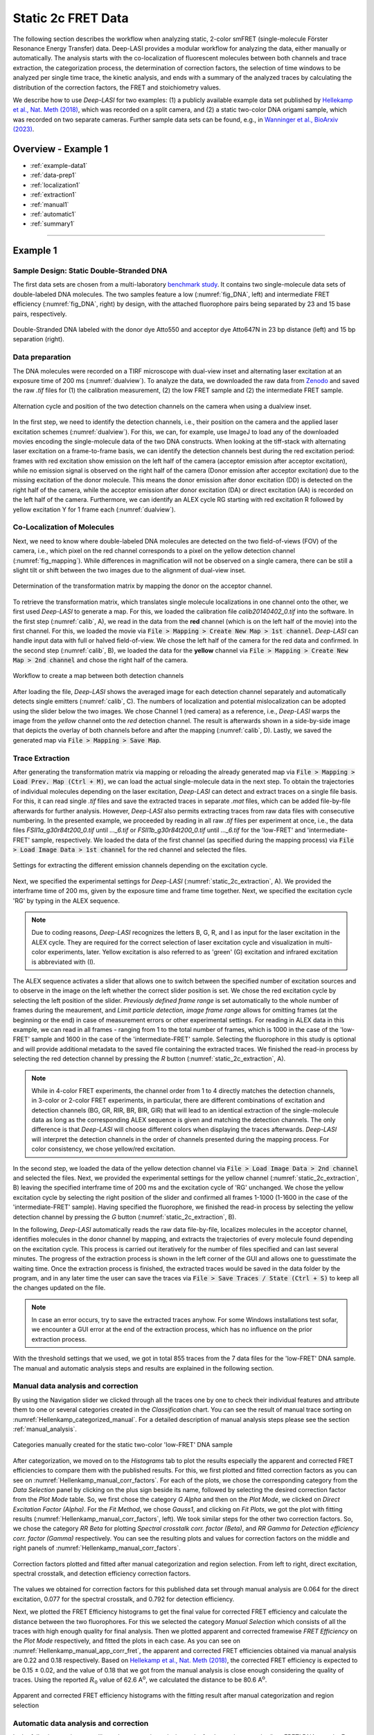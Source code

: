 .. |br| raw:: html

   <br />

.. _static_2c:

Static 2c FRET Data
=====

The following section describes the workflow when analyzing static, 2-color smFRET (single-molecule Förster Resonance Energy Transfer) data.
Deep-LASI provides a modular workflow for analyzing the data, either manually or automatically. The analysis starts with the co-localization of fluorescent molecules between both channels and trace extraction, the categorization process, the determination of correction factors, the selection of time windows to be analyzed per single time trace, the kinetic analysis, and ends with a summary of the analyzed traces by calculating the distribution of the correction factors, the FRET and stoichiometry values.

We describe how to use *Deep-LASI* for two examples: (1) a publicly available example data set published by `Hellekamp et al., Nat. Meth (2018) <https://www.nature.com/articles/s41592-018-0085-0>`_, which was recorded on a split camera, and (2) a static two-color DNA origami sample, which was recorded on two separate cameras.
Further sample data sets can be found, e.g., in `Wanninger et al., BioArxiv (2023) <https://doi.org/10.1101/2023.01.31.526220>`_.

.. We discuss two examples for publicly available sample data from `Hellekamp et al., Nat. Meth (2018) <https://www.nature.com/articles/s41592-018-0085-0>`_ and `Götz et al., Nat. Meth (2022) <https://www.nature.com/articles/s41467-022-33023-3>`_.

Overview - Example 1
------------------
- :ref:`example-data1`
- :ref:`data-prep1`
- :ref:`localization1`
- :ref:`extraction1`
- :ref:`manual1`
- :ref:`automatic1`
- :ref:`summary1`

--------------------------------------------------------------------

Example 1
-----------

..  _example-data1:
Sample Design: Static Double-Stranded DNA
~~~~~~~~~~~~~~~~~~~~~~~~~~~~~~~~~~~~~~
The first data sets are chosen from a multi-laboratory `benchmark study <https://www.nature.com/articles/s41592-018-0085-0>`_. It contains two single-molecule data sets of double-labeled DNA molecules. The two samples feature a low (:numref:`fig_DNA`, left) and intermediate FRET efficiency (:numref:`fig_DNA`, right) by design, with the attached fluorophore pairs being separated by 23 and 15 base pairs, respectively.

.. figure:: ./../../figures/examples/Static_Twoc_Sub_Figure_1.png
   :width: 700
   :alt: Static 2c DNA 
   :align: center
   :name: fig_DNA
   
   Double-Stranded DNA labeled with the donor dye Atto550 and acceptor dye Atto647N in 23 bp distance (left) and 15 bp separation (right).


.. _data-prep1:
Data preparation 
~~~~~~~~~~~~~~~~~~~~~~~~~~~~~~~~~~~~~~
The DNA molecules were recorded on a TIRF microscope with dual-view inset and alternating laser excitation at an exposure time of 200 ms (:numref:`dualview`). To analyze the data, we downloaded the raw data from `Zenodo <https://zenodo.org/record/1249497#.Y_D1bnaZPmk>`_ and saved the raw *.tif* files for (1) the calibration measurement, (2) the low FRET sample and (2) the intermediate FRET sample.

.. figure:: ./../../figures/examples/Static_Twoc_Sub_Figure_2_Hellekamp_Alternation.png
   :width: 700
   :alt: Determination of alternation cycle and mapping when using a dualview inset in the detection path.
   :align: center
   :name: dualview

   Alternation cycle and position of the two detection channels on the camera when using a dualview inset.

In the first step, we need to identify the detection channels, i.e., their position on the camera and the applied laser excitation schemes (:numref:`dualview`). For this, we can, for example, use ImageJ to load any of the downloaded movies encoding the single-molecule data of the two DNA constructs.
When looking at the tiff-stack with alternating laser excitation on a frame-to-frame basis, we can identify the detection channels best during the red excitation period: frames with red excitation show emission on the left half of the camera (acceptor emission after acceptor excitation), while no emission signal is observed on the right half of the camera (Donor emission after acceptor excitation) due to the missing excitation of the donor molecule. This means the donor emission after donor excitation (DD) is detected on the right half of the camera, while the acceptor emission after donor excitation (DA) or direct excitation (AA) is recorded on the left half of the camera. Furthermore, we can identify an ALEX cycle RG starting with red excitation R followed by yellow excitation Y for 1 frame each (:numref:`dualview`).


.. _localization1:
Co-Localization of Molecules
~~~~~~~~~~~~~~~~~~~~~~~~~~~~~~~~~~~~~~
Next, we need to know where double-labeled DNA molecules are detected on the two field-of-views (FOV) of the camera, i.e., which pixel on the red channel corresponds to a pixel on the yellow detection channel (:numref:`fig_mapping`). While differences in magnification will not be observed on a single camera, there can be still a slight tilt or shift between the two images due to the alignment of dual-view inset.

.. figure:: ./../../figures/examples/Static_Twoc_Sub_Figure_2_Hellekamp_Map.png
   :width: 250
   :alt: 2c FRET data recorded with ALEX on a split camera
   :align: center
   :name: fig_mapping

   Determination of the transformation matrix by mapping the donor on the acceptor channel.

To retrieve the transformation matrix, which translates single molecule localizations in one channel onto the other, we first used *Deep-LASI* to generate a map. For this, we loaded the calibration file *calib20140402_0.tif* into the software. In the first step (:numref:`calib`, A), we read in the data from the **red** channel (which is on the left half of the movie) into the first channel. For this, we loaded the movie via :code:`File > Mapping > Create New Map > 1st channel`. *Deep-LASI* can handle input data with full or halved field-of-view. We chose the left half of the camera for the red data and confirmed. In the second step (:numref:`calib`, B), we loaded the data for the **yellow** channel via :code:`File > Mapping > Create New Map > 2nd channel` and chose the right half of the camera.

.. figure:: ./../../figures/examples/PA_Hellenkamp_mapping_steps.png
   :width: 700
   :alt: Workflow to create a map between both channels
   :align: center
   :name: calib

   Workflow to create a map between both detection channels

After loading the file, *Deep-LASI* shows the averaged image for each detection channel separately and automatically detects single emitters (:numref:`calib`, C). The numbers of localization and potential mislocalization can be adopted using the slider below the two images. We chose Channel 1 (red camera) as a reference, i.e., *Deep-LASI* warps the image from the *yellow* channel onto the *red* detection channel.
The result is afterwards shown in a side-by-side image that depicts the overlay of both channels before and after the mapping (:numref:`calib`, D). Lastly, we saved the generated map via :code:`File > Mapping > Save Map`.


.. _extraction1:
Trace Extraction
~~~~~~~~~~~~~~~~~~~~~~~~~~~~~~~~~~~~~~
After generating the transformation matrix via mapping or reloading the already generated map via :code:`File > Mapping > Load Prev. Map (Ctrl + M)`, we can load the actual single-molecule data in the next step. To obtain the trajectories of individual molecules depending on the laser excitation, *Deep-LASI* can detect and extract traces on a single file basis. For this, it can read single *.tif* files and save the extracted traces in separate *.mat* files, which can be added file-by-file afterwards for further analysis. However, *Deep-LASI* also permits extracting traces from raw data files with consecutive numbering. In the presented example, we proceeded by reading in all raw *.tif* files per experiment at once, i.e., the data files *FSII1a_g30r84t200_0.tif* until *..._6.tif* or *FSII1b_g30r84t200_0.tif* until *..._6.tif* for the 'low-FRET' and 'intermediate-FRET' sample, respectively. We loaded the data of the first channel (as specified during the mapping process) via :code:`File > Load Image Data > 1st channel` for the red channel and selected the files.

.. figure:: ./../../figures/examples/PA_Hellenkamp_measurement_parameters.png
   :width: 750
   :alt: Settings for extracting the different emission channels depending on the excitation cycle
   :align: center
   :name: static_2c_extraction

   Settings for extracting the different emission channels depending on the excitation cycle.

Next, we specified the experimental settings for *Deep-LASI* (:numref:`static_2c_extraction`, A). We provided the interframe time of 200 ms, given by the exposure time and frame time together. Next, we specified the excitation cycle 'RG' by typing in the ALEX sequence.

.. note:: Due to coding reasons, *Deep-LASI* recognizes the letters B, G, R, and I as input for the laser excitation in the ALEX cycle. They are required for the correct selection of laser excitation cycle and visualization in multi-color experiments, later. Yellow excitation is also referred to as 'green' (G) excitation and infrared excitation is abbreviated with (I).

The ALEX sequence activates a slider that allows one to switch between the specified number of excitation sources and to observe in the image on the left whether the correct slider position is set. We chose the red excitation cycle by selecting the left position of the slider. *Previously defined frame range* is set automatically to the whole number of frames during the meaurement, and *Limit particle detection, image frame range* allows for omitting frames (at the beginning or the end) in case of measurement errors or other experimental settings. For reading in ALEX data in this example, we can read in all frames - ranging from 1 to the total number of frames, which is 1000 in the case of the 'low-FRET' sample and 1600 in the case of the 'intermediate-FRET' sample. Selecting the fluorophore in this study is optional and will provide additional metadata to the saved file containing the extracted traces. We finished the read-in process by selecting the red detection channel by pressing the *R* button (:numref:`static_2c_extraction`, A).

.. note:: While in 4-color FRET experiments, the channel order from 1 to 4 directly matches the detection channels, in 3-color or 2-color FRET experiments, in particular, there are different combinations of excitation and detection channels (BG, GR, RIR, BR, BIR, GIR) that will lead to an identical extraction of the single-molecule data as long as the corresponding ALEX sequence is given and matching the detection channels. The only difference is that *Deep-LASI* will choose different colors when displaying the traces afterwards. *Deep-LASI* will interpret the detection channels in the order of channels presented during the mapping process. For color consistency, we chose yellow/red excitation.

In the second step, we loaded the data of the yellow detection channel via :code:`File > Load Image Data > 2nd channel` and selected the files. Next, we provided the experimental settings for the yellow channel (:numref:`static_2c_extraction`, B) leaving the specified interframe time of 200 ms and the excitation cycle of 'RG' unchanged.
We chose the yellow excitation cycle by selecting the right position of the slider and confirmed all frames 1-1000 (1-1600 in the case of the 'intermediate-FRET' sample). Having specified the fluorophore, we finished the read-in process by selecting the yellow detection channel by pressing the *G* button (:numref:`static_2c_extraction`, B).

In the following, *Deep-LASI* automatically reads the raw data file-by-file, localizes molecules in the acceptor channel, identifies molecules in the donor channel by mapping, and extracts the trajectories of every molecule found depending on the excitation cycle. This process is carried out iteratively for the number of files specified and can last several minutes. The progress of the extraction process is shown in the left corner of the GUI and allows one to guesstimate the waiting time. Once the extraction process is finished, the extracted traces would be saved in the data folder by the program, and in any later time the user can save the traces via :code:`File > Save Traces / State (Ctrl + S)` to keep all the changes updated on the file. 

.. note:: In case an error occurs, try to save the extracted traces anyhow. For some Windows installations test sofar, we encounter a GUI error at the end of the extraction process, which has no influence on the prior extraction process.

With the threshold settings that we used, we got in total 855 traces from the 7 data files for the 'low-FRET' DNA sample. The manual and automatic analysis steps and results are explained in the following section.

.. _manual1:
Manual data analysis and correction
~~~~~~~~~~~~~~~~~~~~~~~~~~~~~~~~~~~~~~

By using the Navigation slider we clicked through all the traces one by one to check their individual features and attribute them to one or several categories created in the *Classification* chart. You can see the result of manual trace sorting on :numref:`Hellenkamp_categorized_manual`. For a detailed description of manual analysis steps please see the section :ref:`manual_analysis`.

.. figure:: ./../../figures/examples/PA_Hellenkamp_manual_sorted.png
   :width: 350
   :alt: Hellenkamp_categorized
   :align: center
   :name: Hellenkamp_categorized_manual
   
   Categories manually created for the static two-color 'low-FRET' DNA sample

After categorization, we moved on to the *Histograms* tab to plot the results especially the apparent and corrected FRET efficiencies to compare them with the published results. For this, we first plotted and fitted correction factors as you can see on :numref:`Hellenkamp_manual_corr_factors`. For each of the plots, we chose the corresponding category from the *Data Selection* panel by clicking on the plus sign beside its name, followed by selecting the desired correction factor from the *Plot Mode* table. So, we first chose the category *G Alpha* and then on the *Plot Mode*, we clicked on *Direct Excitation Factor (Alpha)*. For the *Fit Method*, we chose *Gauss1*, and clicking on *Fit Plots*, we got the plot with fitting results (:numref:`Hellenkamp_manual_corr_factors`, left). We took similar steps for the other two correction factors. So, we chose the category *RR Beta* for plotting *Spectral crosstalk corr. factor (Beta)*, and *RR Gamma* for *Detection efficiency corr. factor (Gamma)* respectively. You can see the resulting plots and values for correction factors on the middle and right panels of :numref:`Hellenkamp_manual_corr_factors`.   

.. figure:: ./../../figures/examples/PA_Hellenkamp_manual_corr_factors.png
   :width: 700
   :alt: Hellenkamp_corr_factors
   :align: center
   :name: Hellenkamp_manual_corr_factors
   
   Correction factors plotted and fitted after manual categorization and region selection. From left to right, direct excitation, spectral crosstalk, and detection efficiency correction factors.

The values we obtained for correction factors for this published data set through manual analysis are 0.064 for the direct excitation, 0.077 for the spectral crosstalk, and 0.792 for detection efficiency.

Next, we plotted the FRET Efficiency histograms to get the final value for corrected FRET efficiency and calculate the distance between the two fluorophores. For this we selected the category *Manual Selection* which consists of all the traces with high enough quality for final analysis. Then we plotted apparent and corrected framewise *FRET Efficiency* on the *Plot Mode* respectively, and fitted the plots in each case. As you can see on :numref:`Hellenkamp_manual_app_corr_fret`, the apparent and corrected FRET efficiencies obtained via manual analysis are 0.22 and 0.18 respectively. Based on `Hellekamp et al., Nat. Meth (2018) <https://www.nature.com/articles/s41592-018-0085-0>`_, the corrected FRET efficiency is expected to be 0.15 ± 0.02, and the value of 0.18 that we got from the manual analysis is close enough considering the quality of traces. Using the reported :math:`R_{0}` value of 62.6  A\ :sup:`o`\, we calculated the distance to be 80.6 A\ :sup:`o`\.

.. figure:: ./../../figures/examples/PA_Hellenkamp_manual_app_corr_fret.png
   :width: 600
   :alt: Hellenkamp_manual_fret
   :align: center
   :name: Hellenkamp_manual_app_corr_fret
   
   Apparent and corrected FRET efficiency histograms with the fitting result after manual categorization and region selection
   
.. _automatic1:
Automatic data analysis and correction
~~~~~~~~~~~~~~~~~~~~~~~~~~~~~~~~~~~~~~

In the following section you will see the automatic analysis results for the static two-color ‘low-FRET’ DNA sample. For a detailed description of automatic analysis steps please see the section :ref:`automatic_2c_d`. We first need to have the traces loaded on the program, then from the *Deep Learning* tab, we clicked on *Magic Button*. The traces were categorized by the program as shown on :numref:`Hellenkamp_autocategorized`. The resulting histograms and FRET efficiencies are reported on the following section. 

.. figure:: ./../../figures/examples/PA_Hellenkamp_DL_categories.png
   :width: 400
   :alt: Hellenkamp_autocategorized
   :align: center
   :name: Hellenkamp_autocategorized

   Categories created by Deep-LASI for the static two-color 'low-FRET' DNA sample

.. _summary1:
Plotting and Summary of Results
~~~~~~~~~~~~~~~~~~~~~~~~~~~~~~~~~~~~~~

The first two plots created by Deep-LASI are the confidence level distribution for determining the number of states and states prediction with a tracewise manner resulting from the state classifier (:numref:`Hellenkamp_autom_state_prediction`).

.. figure:: ./../../figures/examples/PA_Hellenkamp_tracewise_state_prediction.png
   :width: 550
   :alt: Hellenkamp_autom_states
   :align: center
   :name: Hellenkamp_autom_state_prediction

   The Deep-LASI confidence level for determining the number of states and state values on traces

The next plot as shown on :numref:`Hellenkamp_autom_fret_histogram` is the FRET efficiency histogram based on observed states. At a first glance, it might seem that there are two FRET populations. This can happen because of the poor amount of statistics. If we could have more measured data, in the order of a couple thousands of single molecule traces for example, for sure the histogram will look more like consisting of only one FRET population. 

.. figure:: ./../../figures/examples/PA_Hellenkamp_autom_fret_hist.png
   :width: 300
   :alt: Hellenkamp_autom_fret
   :align: center
   :name: Hellenkamp_autom_fret_histogram

   The histogram of apparent FRET efficiency averaged for each state

Finally, we get all correction factors as histograms with their mean, median, and mode values reported. As you can see on :numref:`Hellenkamp_autocorr_de_ct`, the moleculewise direct excitation and spectral crosstalk are shown on the left and right panel of the figure respectively.

.. figure:: ./../../figures/examples/PA_Hellenkamp_de_ct.png
   :width: 600
   :alt: Hellenkamp_autocorrection_de_ct
   :align: center
   :name: Hellenkamp_autocorr_de_ct

   The histograms of direct excitation and spectral crosstalk correction factors reported with statistics

Also the detection efficiency correction factor (gamma factor) calculated based on the mean, median, and mode values of direct excitation and spectral crosstalk factors is shown on :numref:`Hellenkamp_autocorr_gamma`. Comparing the resulting factors with what we obtained from manual analysis shows that the median values of correction factors are usually a better estimation for our data set.

.. figure:: ./../../figures/examples/PA_Hellenkamp_gamma.png
   :width: 550
   :alt: Hellenkamp_autocorrection_gamma
   :align: center
   :name: Hellenkamp_autocorr_gamma

   The histograms of detection efficiency correction factor reported with statistics   

Having all correction factors, we can move on to the *Histograms* tab to plot the corrected FRET efficiency and accordingly calculate the distance between the dyes. So, choosing the category *Static* with 255 traces (:numref:`Hellenkamp_autocategorized`), selecting the *FRET Efficiency (corrected)* on the *Plot Mode* panel, and setting the *Histogram Type* to be framewise, we continued with histogram normalization to *Unary (Max = 1)*, and *Gauss1* fitting. The resulting histogram is shown on :numref:`Hellenkamp_autocorr_FRET_Eff`.

.. figure:: ./../../figures/examples/PA_Hellenkamp_autom_corr_fret.png
   :width: 300
   :alt: Hellenkamp_autocorr_FRET
   :align: center
   :name: Hellenkamp_autocorr_FRET_Eff

   Corrected FRET efficiency histogram with the fitting result after using the *Magic Button*

Now, knowing that the corrected FRET efficiancy is 0.164, we can calculate the distance using the same reported :math:`R_{0}` value of 62.6  A\ :sup:`o`\. Using the FRET efficiency-distance formula, the distance between the dyes was calculated to be 82.12 A\ :sup:`o`\. The FRET efficiency and calculated distance are within the range of reported values on `Hellekamp et al., Nat. Meth (2018) <https://www.nature.com/articles/s41592-018-0085-0>`_. 

One can conclude that in the case of this published data set, the automized *Deep Learning* approach gives a more accurate result compared to the published value than manual analysis. It could be due to the fact that, especially in case of more noisy traces, manual analysis is done with some error in recognizing the correct bleaching steps or region selection to build up the correction factors and FRET efficiency histograms. Deep-LASI can give a more acceptable final result based on the more exact analysis approach of frame-wise correction factors determination.

--------------------------------------------------------------------

Overview - Example 2
------------------
- :ref:`example-data2`
- :ref:`data-prep2`
- :ref:`localization2`
- :ref:`extraction2`
- :ref:`manual2`
- :ref:`automatic2`
- :ref:`summary2`

--------------------------------------------------------------------

Example 2
-----------

..  _example-data2:
Sample Design: Static L-Shaped DNA Origami
~~~~~~~~~~~~~~~~~~~~~~~~~~~~~~~~~~~~~~
The described data set in this section is from smTIRF measurements of 2-state DNA origami structures as shown on :numref:`BR_origami_structure`. The origami is labeled with Atto488 (donor) and Atto647N (acceptor) which are both attached to the origami structure. The flexible tether, which can freely bind to single-stranded binding sites (on 6 and 12 o’clock positions) has a 8 nt, 1 mismatch overhang, and should not affect the energy transfer between the two fluorophores. 

.. figure:: ./../../figures/examples/PA_BR_origami_structure.png
   :width: 450
   :alt: BR_origami
   :align: center
   :name: BR_origami_structure

   L-shaped DNA origami structure labeled with Atto488 and Atto647N. The tether that can freely move around and bind to either of the two binding strands should not have an effect on the energy transfer between the blue and red dyes.

   
.. _data-prep2:
Data preparation 
~~~~~~~~~~~~~~~~~~~~~~~~~~~~~~~~~~~~~~   
The origami structures were measured on a smTIRF microscope with two separate EMCCD cameras, one for the donor and one for the acceptor. ALEX with a BR excitation cycle was used to excite the donor and acceptor fluorophores alternatively at an exposure time of 50 ms, also the frame transfer time of the cameras was set to 2.2 ms. The resulting data would then be videos of consecutive frames from each channel with .tif file format. You can find a couple of raw data movies on `Zenodo <https://zenodo.org/record/1249497#.Y_D1bnaZPmk>`_.

.. _localization2:
Co-Localization of Molecules
~~~~~~~~~~~~~~~~~~~~~~~~~~~~~~~~~~~~~~
When using two separate detection paths like the present example, there might be the chance of some discrepancy between the cameras’ fields of view resulting from chromatic and spherical aberrations or cameras misalignment regarding to shifts, rotation, or magnification difference. To make sure that double-labeled species are detected, a correct linking of same molecule emitters across the detection channels is needed. Deep-LASI makes a coordinate transformation map to get rid of any potential difference. For more details about mapping, please refer to the section :ref:`localization_2c_d`.

To perform the mapping step, we used zero-mode waveguide (ZMW) as a calibration pattern which was illuminated by the wide-field lamp on the microscope. The ZMW was then imaged on both channels and with the steps shown on :numref:`Workflow_mapping_BR_data`, we opened the images one by one and used them to calibrate both channels. You can take the same steps as we did with the following instructions.

.. figure:: ./../../figures/examples/PA_BR_mapping_steps.png
   :width: 700
   :alt: Workflow_mapping_BR
   :align: center
   :name: Workflow_mapping_BR_data

   Workflow to create a map between both blue and red detection channels 

We loaded the ZMW image from the blue channel through :code:`File > Mapping > Create New Map > 1st channel`. On the opened window (:numref:`Workflow_mapping_BR_data`, A), we clicked on *Full* and *OK*. We took similar steps to open the ZMW image from the red camera. So after loading the file via :code:`File > Mapping > Create New Map > 2nd channel` (:numref:`Workflow_mapping_BR_data`, B), and checking the pattern on the preview, we clicked on *Full* and *Horizontal Flip*, and confirmed. 

After loading the files, Deep-LASI shows the averaged image for each detection channel separately and automatically detects single emitters (:numref:`Workflow_mapping_BR_data`, C). The numbers of localization and potential mislocalization can be adopted using the slider below the two images. We chose Channel 1 (blue camera) as a reference, i.e., Deep-LASI warps the image from the red channel onto the blue detection channel. The result is afterwards shown in a side-by-side image that depicts the overlay of both channels before and after the mapping (:numref:`Workflow_mapping_BR_data`, D). Lastly, we saved the generated map via :code:`File > Mapping > Save Map` .

.. _extraction2:
Trace Extraction
~~~~~~~~~~~~~~~~~~~~~~~~~~~~~~~~~~~~~~
After the mapping step, we can load the actual single-molecule data in the next step. Since Deep-LASI permits trace extraction from raw data files with consecutive numbering, to obtain the trajectories of individual molecules depending on the laser excitation, we proceeded by reading in all raw .tif files from the experiment at once. For more details about trace extraction, please refer to the section :ref:`extraction1`. We loaded the data of the first channel (the blue, as specified during the mapping process) via :code:`File > Load Image Data > 1st channel` and selected all the files.

Next, we specified the experimental settings for Deep-LASI. We provided the interframe time of 52.2 ms, given by the exposure time (50 ms) and frame time (2.2 ms) together  (:numref:`static_BR_extraction`, A). Next, we specified the excitation cycle ‘BR’ by typing it in the ALEX sequence box. On the activated slider, we chose the blue excitation cycle by selecting the left position of the slider. *Previously defined frame range* is set automatically to the whole number of frames during the meaurement, but for *Limit particle detection*, we started the frame range from the 2nd one, because in our setup for the cameras triggering adjustments, the first frame is always a dark one. We finished the read-in process by selecting the blue detection channel by pressing the B button (:numref:`static_BR_extraction`, A).

.. figure:: ./../../figures/examples/PA_BR_measurement_parameters.png
   :width: 750
   :alt: static_BR_extraction_parameters
   :align: center
   :name: static_BR_extraction

   Settings for extracting the different emission channels depending on the excitation cycle.

In the second step, we loaded the data of the red detection channel via :code:`File > Load Image Data > 2nd channel` and selected the files. Next, we provided the experimental settings (:numref:`static_BR_extraction`, B) leaving the specified interframe time of 52.2 ms and the excitation cycle of BR unchanged. We chose the red excitation cycle by selecting the right position of the slider, and finished the read-in process by selecting the red detection channel by pressing the R button.

then, Deep-LASI automatically reads the raw data file-by-file, localizes molecules in the donor channel, identifies molecules in the acceptor channel by mapping, and extracts the trajectories of every molecule found depending on the excitation cycle. This process is carried out iteratively for the number of files specified and can take a while.

With the threshold settings that we used, in total 7758 traces were extracted from the 99 data files for the DNA origami sample. The manual and automatic analysis steps and results are explained in the following sections. To avoid repeating the same explained analysis steps, we explain the different cases only

.. _manual2:
Manual data analysis and correction
~~~~~~~~~~~~~~~~~~~~~~~~~~~~~~~~~~~~~~

By using the Navigation slider we clicked through the first 2500 traces one by one to check their individual features and attribute them to one or several categories created in the *Classification* chart. For a detailed description of manual analysis steps please see the section :ref:`manual_2c_d`.

After categorization, we moved on to the *Histograms* tab to plot the results especially the apparent and corrected FRET efficiencies. For this, we first plotted and fitted correction factors. For each of the plots, we chose the corresponding category from the *Data Selection* panel by clicking on the plus sign beside its name, followed by selecting the desired correction factor from the *Plot Mode* table. So, we first chose the category *R Alpha* and then on the *Plot Mode*, we clicked on *Direct Excitation Factor (Alpha)*. For the *Fit Method*, we chose *Gauss1*, and clicking on *Fit Plots*. We took similar steps for the other two correction factors. So, we chose the category *BR Beta* for plotting *Spectral crosstalk corr. factor (Beta)*, and *BR Gamma* for *Detection efficiency corr. factor (Gamma)* respectively. Unfortunately, with 2500 traces, there were not enough statistics for the correction factors due to the noisy data set, and also unstablitiy of Atto488 dye. So, one has to click through all traces to get better histograms, but for the sake of time, we used the advantages of Deep-LASI to obtain the correction factors, and FRET efficiency as you can see on the following section.    

:warning: If the complete manual analysis is needed for this data, please let me know:) 
   
.. _automatic2:
Automatic data analysis and correction
~~~~~~~~~~~~~~~~~~~~~~~~~~~~~~~~~~~~~~
In the following section you will see the automatic analysis results for the static two-color DNA origami sample. After loading all the traces on the program, from the Deep Learning tab, we clicked on Magic Button. The traces were categorized by the program as shown on :numref:`static_BR_DL_sorted`. The resulting histograms and FRET efficiencies are reported on the following section.

.. figure:: ./../../figures/examples/PA_BR_autom_categories.png
   :width: 350
   :alt: static_BR_autom_sort
   :align: center
   :name: static_BR_DL_sorted

   Categories created by Deep-LASI for the static two-color DNA origami sample
   
.. _summary2:
Plotting and Summary of Results
~~~~~~~~~~~~~~~~~~~~~~~~~~~~~~~~~~~~~~
The first two plots created by Deep-LASI are the confidence level distribution for determining the number of states and states prediction with a tracewise manner resulting from the state classifier (:numref:`static_BR_state_prediction`). As you can see the occurence on the y axis on both graphs, having more than 1 state in the data set is negligible, and it means that we have one state, as we expected based on the DNA origami strucure. 

.. figure:: ./../../figures/examples/PA_BR_tracewise_state_prediction.png
   :width: 600
   :alt: static_BR_state
   :align: center
   :name: static_BR_state_prediction

   The Deep-LASI confidence level for determining the number of states and state values on traces

The next plot as shown on :numref:`static_BR_autom_fret_hist` is the FRET efficiency histogram based on observed states. It shows a broad distribution of apparent FRET efficiencies around the value 0.6. This broad distribution could be due to the rather high level of noise within the current data, and it can lead to false state detection during the analysis.

.. figure:: ./../../figures/examples/PA_BR_autom_fret_hist.png
   :width: 350
   :alt: static_BR_autom_fret
   :align: center
   :name: static_BR_autom_fret_hist

   The histogram of apparent FRET efficiency averaged for each state

Finally, we get all correction factors as histograms with their mean, median, and mode values reported. As you can see on :numref:`static_BR_autom_de_ct`, the moleculewise direct excitation and spectral crosstalk are shown on the left and right panel of the figure respectively.

.. figure:: ./../../figures/examples/PA_BR_de_ct.png
   :width: 450
   :alt: static_BR_de_ct
   :align: center
   :name: static_BR_autom_de_ct

   The histograms of direct excitation and spectral crosstalk correction factors reported with statistics

Also the detection efficiency correction factor (gamma factor) calculated based on the mean, median, and mode values of direct excitation and spectral crosstalk factors is shown on :numref:`static_BR_autom_gamma`.

.. figure:: ./../../figures/examples/PA_BR_gamma.png
   :width: 450
   :alt: static_BR_gamma
   :align: center
   :name: static_BR_autom_gamma

   The histograms of detection efficiency correction factor reported with statistics

Having all correction factors, we can move on to the Histograms tab to plot the corrected FRET efficiency. So, choosing the category Static with 304 traces (:numref:`static_BR_DL_sorted`), selecting the *FRET Efficiency (corrected)* on the *Plot Mode* panel, and setting the *Histogram Type* to be framewise, we continued with histogram normalization to *Unary (Max = 1)*, and *Gauss1* fitting. The resulting histogram is shown on :numref:`static_BR_autom_corr_fret`.

.. figure:: ./../../figures/examples/PA_BR_autom_corr_fret.png
   :width: 400
   :alt: static_BR_corr_fret
   :align: center
   :name: static_BR_autom_corr_fret

   Corrected FRET efficiency histogram with the fitting result after using the Magic Button
   
